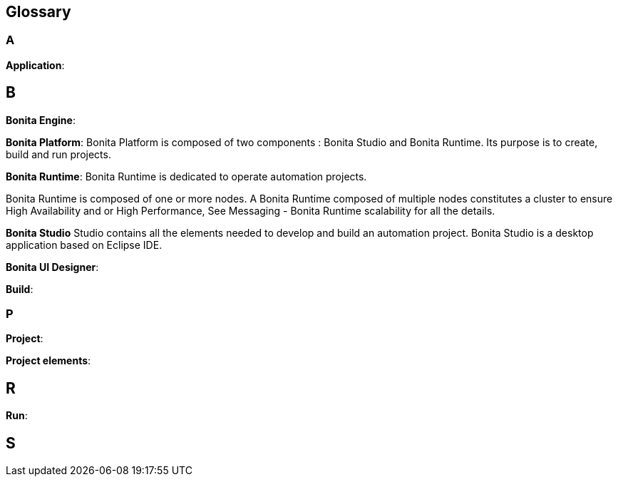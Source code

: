 == Glossary


=== A
*Application*:

== B
*Bonita Engine*:

*Bonita Platform*: Bonita Platform is composed of two components : Bonita Studio and Bonita Runtime.
Its purpose is to create, build and run projects.

*Bonita Runtime*:
Bonita Runtime is dedicated to operate automation projects.

Bonita Runtime is composed of one or more nodes. A Bonita Runtime composed of multiple nodes constitutes a cluster to ensure High Availability and or High Performance, See Messaging - Bonita Runtime scalability for all the details.

*Bonita Studio*
Studio contains all the elements needed to develop and build an automation project.  Bonita Studio is a desktop application based on Eclipse IDE.

*Bonita UI Designer*:

*Build*:

=== P
*Project*:

*Project elements*:

== R
*Run*:

== S
